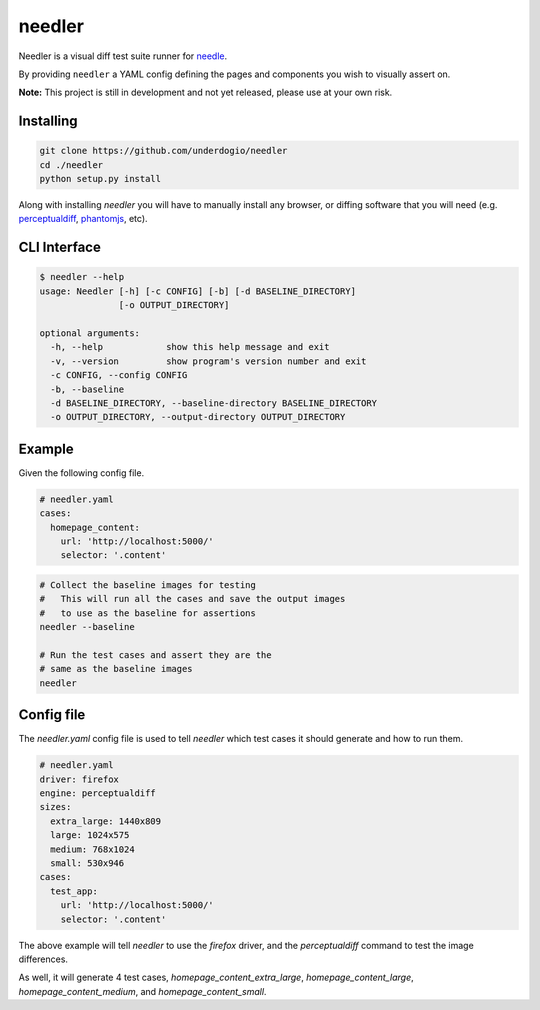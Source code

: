 needler
=======

Needler is a visual diff test suite runner for `needle <https://github.com/bfirsh/needle>`__.

By providing ``needler`` a YAML config defining the pages and components you wish to visually assert on.

**Note:** This project is still in development and not yet released, please use at your own risk.

Installing
----------

.. code:: bash

    git clone https://github.com/underdogio/needler
    cd ./needler
    python setup.py install

Along with installing `needler` you will have to manually install any browser, or diffing software that you will need (e.g. `perceptualdiff <http://pdiff.sourceforge.net/>`__, `phantomjs <http://phantomjs.org/>`__, etc).

CLI Interface
-------------

.. code:: bash

    $ needler --help
    usage: Needler [-h] [-c CONFIG] [-b] [-d BASELINE_DIRECTORY]
                   [-o OUTPUT_DIRECTORY]

    optional arguments:
      -h, --help            show this help message and exit
      -v, --version         show program's version number and exit
      -c CONFIG, --config CONFIG
      -b, --baseline
      -d BASELINE_DIRECTORY, --baseline-directory BASELINE_DIRECTORY
      -o OUTPUT_DIRECTORY, --output-directory OUTPUT_DIRECTORY

Example
-------

Given the following config file.

.. code:: yaml

    # needler.yaml
    cases:
      homepage_content:
        url: 'http://localhost:5000/'
        selector: '.content'

.. code:: bash

    # Collect the baseline images for testing
    #   This will run all the cases and save the output images
    #   to use as the baseline for assertions
    needler --baseline

    # Run the test cases and assert they are the
    # same as the baseline images
    needler

Config file
-----------

The `needler.yaml` config file is used to tell `needler` which test cases it should generate and how to run them.

.. code:: yaml

    # needler.yaml
    driver: firefox
    engine: perceptualdiff
    sizes:
      extra_large: 1440x809
      large: 1024x575
      medium: 768x1024
      small: 530x946
    cases:
      test_app:
        url: 'http://localhost:5000/'
        selector: '.content'

The above example will tell `needler` to use the `firefox` driver, and the `perceptualdiff` command to test the image differences.

As well, it will generate 4 test cases, `homepage_content_extra_large`, `homepage_content_large`, `homepage_content_medium`, and `homepage_content_small`.
